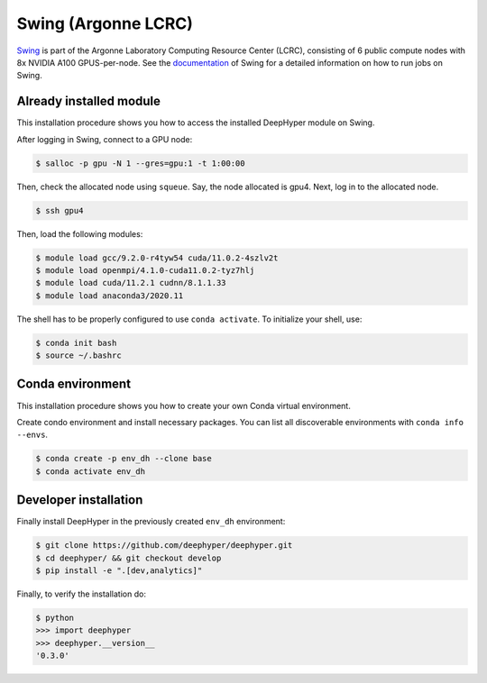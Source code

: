 Swing (Argonne LCRC)
**********************

`Swing <https://www.lcrc.anl.gov/systems/resources/swing/>`_  is part of the Argonne Laboratory Computing Resource Center (LCRC), consisting of 6 public compute nodes with 8x NVIDIA A100 GPUS-per-node. See the `documentation <https://www.lcrc.anl.gov/for-users/using-lcrc/running-jobs/running-jobs-on-swing/>`_ of Swing for a detailed information on how to run jobs on Swing. 

.. _swing-module-installation:

Already installed module
========================

This installation procedure shows you how to access the installed DeepHyper module on Swing. 

After logging in Swing, connect to a GPU node:

.. code-block:: console

    $ salloc -p gpu -N 1 --gres=gpu:1 -t 1:00:00

Then, check the allocated node using ``squeue``. Say, the node allocated is gpu4. Next, log in to the allocated node.

.. code-block:: consoule
    
    $ ssh gpu4

Then, load the following modules:

.. code-block:: consoule

    $ module load gcc/9.2.0-r4tyw54 cuda/11.0.2-4szlv2t
    $ module load openmpi/4.1.0-cuda11.0.2-tyz7hlj
    $ module load cuda/11.2.1 cudnn/8.1.1.33
    $ module load anaconda3/2020.11
    
    
The shell has to be properly configured to use ``conda activate``. To initialize your shell, use:
 
.. code-block:: consoule
 
    $ conda init bash
    $ source ~/.bashrc


Conda environment
=================

This installation procedure shows you how to create your own Conda virtual environment.

Create condo environment and install necessary packages. You can list all discoverable environments with ``conda info --envs``.

.. code-block:: console

	$ conda create -p env_dh --clone base
	$ conda activate env_dh
    
    
Developer installation
======================

Finally install DeepHyper in the previously created ``env_dh`` environment:

.. code-block:: console
    
    $ git clone https://github.com/deephyper/deephyper.git
    $ cd deephyper/ && git checkout develop
    $ pip install -e ".[dev,analytics]"


Finally, to verify the installation do:

.. code-block:: console

    $ python
    >>> import deephyper
    >>> deephyper.__version__
    '0.3.0'
